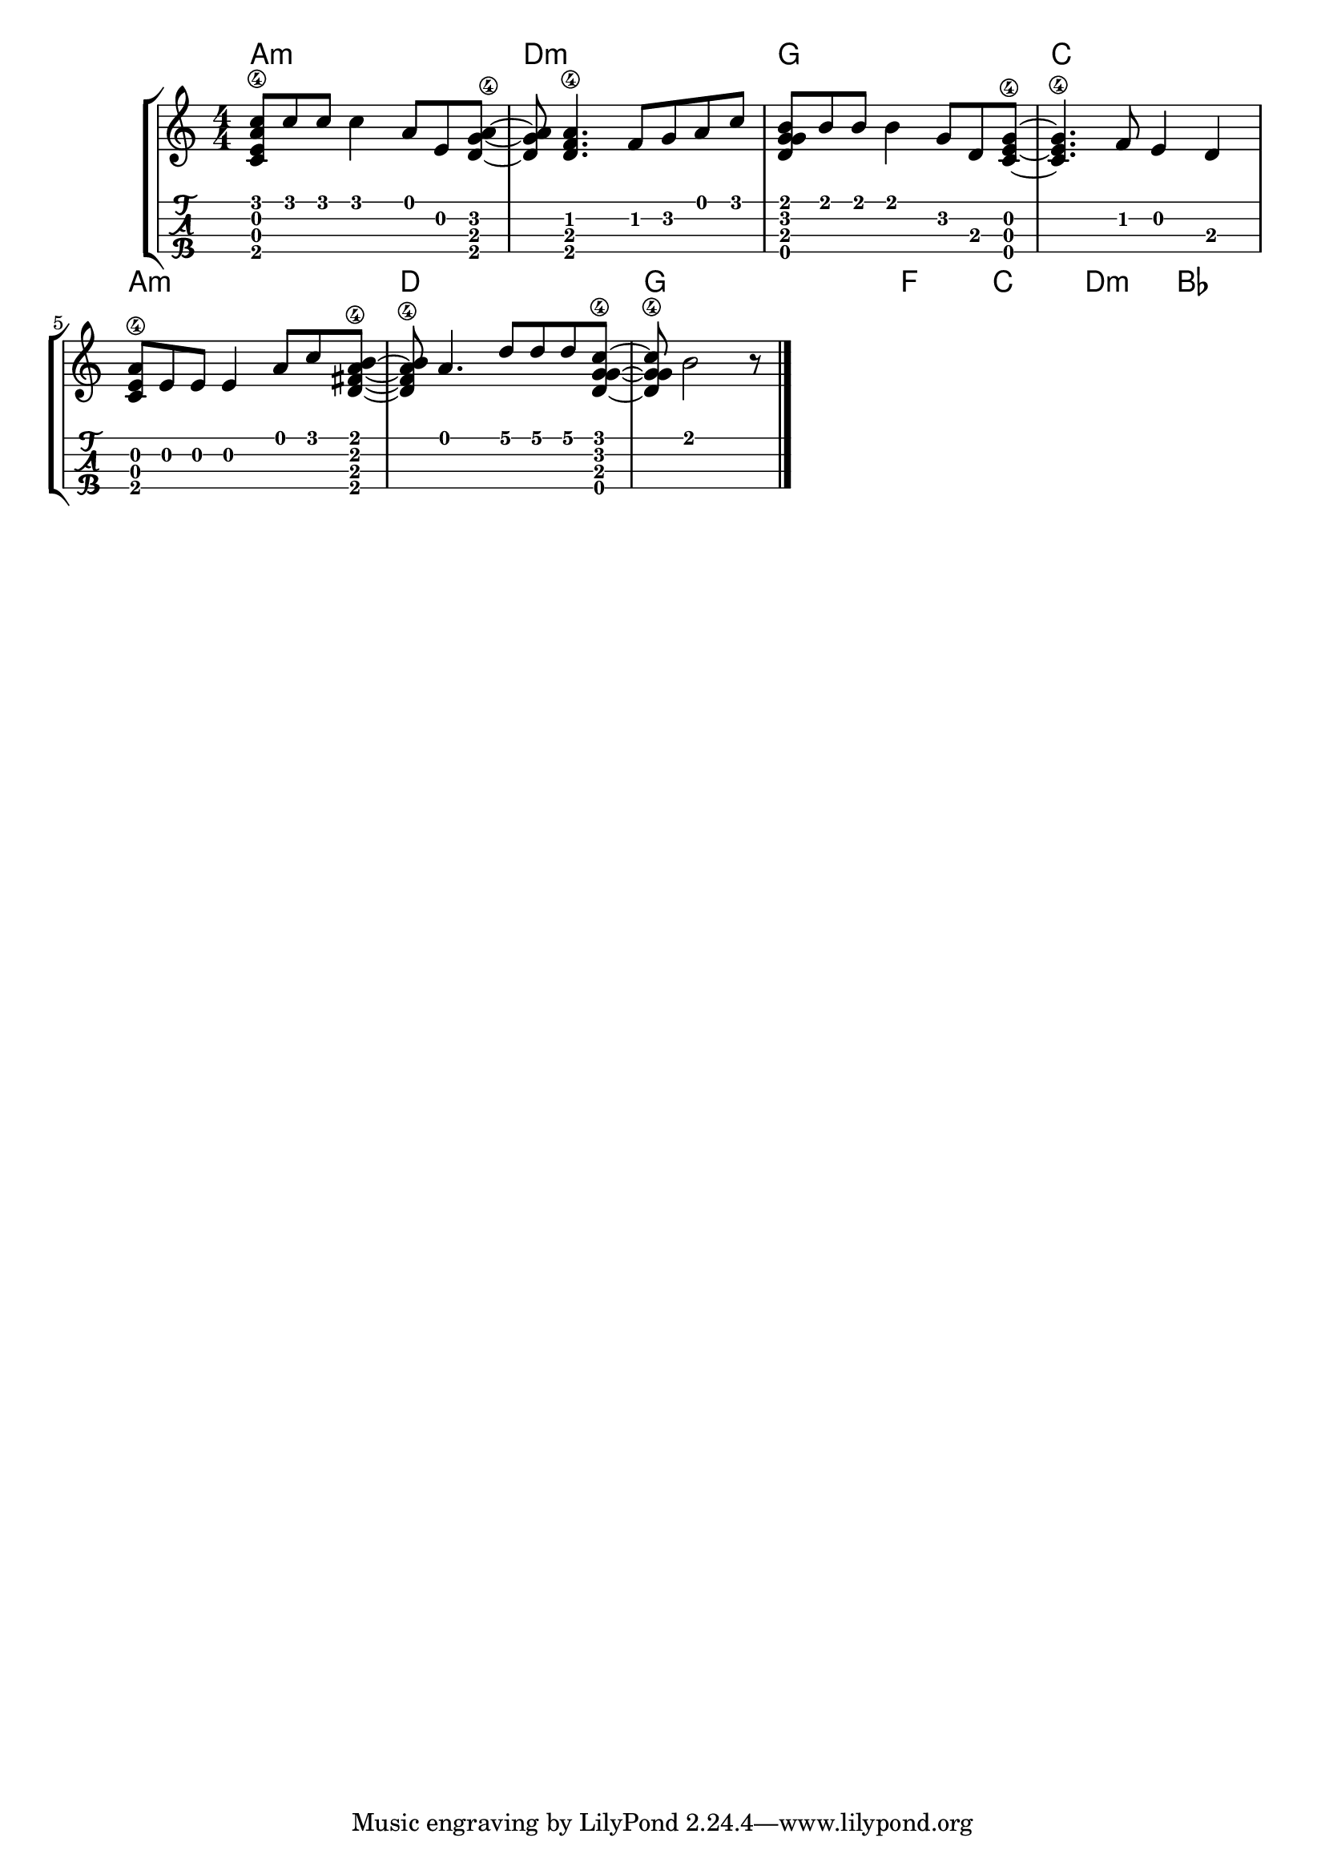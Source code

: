 \version "2.18.2"

\layout{
	\context {
		\TabStaff
		stringTunings = #ukulele-tuning
	}
}

%--- Introducción de las notas ---%
uno = \relative c' {
\key c \major
\numericTimeSignature
\time 4/4
	<c e a\4 c>8 c' c c4 a8 e <d g a\4>~ |     % Am
	<d g a> <d f a\4>4. f8 g a c |             % Dm
	<d, g g b> b' b b4 g8 d <c e g\4>~ |       % G
	<c e g\4>4. f8 e4 d4 |                     % C
	<c e a\4>8 e e e4 a8 c <d, fis a\4 b>~ |   % Am
	<d fis a\4 b> a'4. d8 d d <d, g\4 g c>~ |  % D
	<d g\4 g c> b'2 r8                         % G

	\bar "|." 
}

acordes = \chordmode {
	a1:m d:m g c a:m d g f c d:m bes
 }

%--- Partitura ---%
\score {
	\new StaffGroup	
	<<
	    \new ChordNames \acordes
		\new Staff \uno
		\new TabStaff \uno
	>>
}